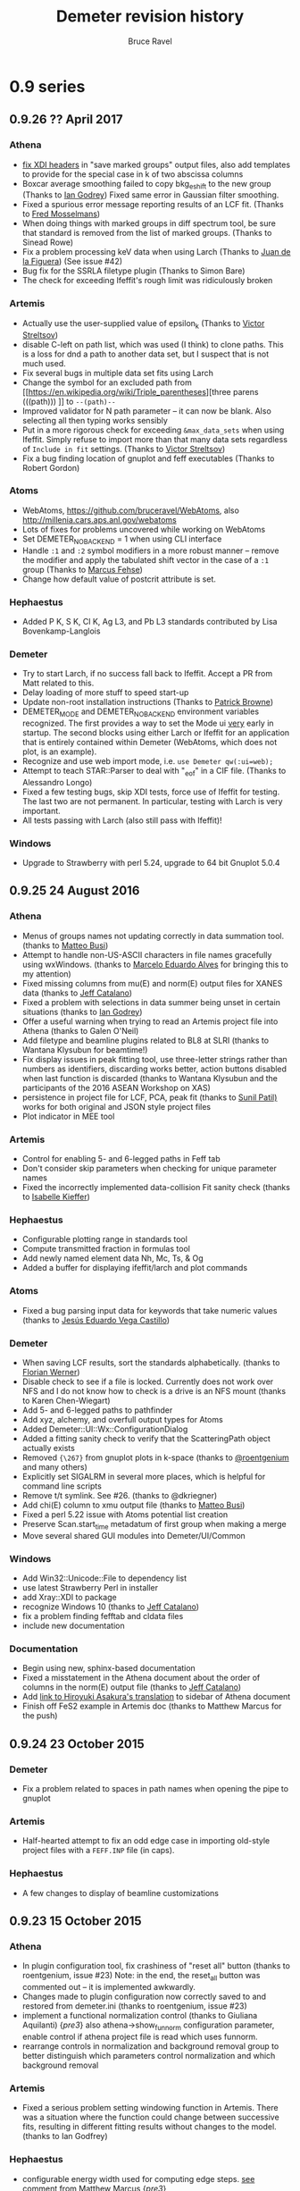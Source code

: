 #+TITLE: Demeter revision history
#+AUTHOR: Bruce Ravel
#+HTML_HEAD: <link rel="stylesheet" type="text/css" href="stylesheets/orgstyle.css" />
#+HTML_HEAD: <link rel="stylesheet" type="text/css" href="stylesheets/orgtocstyle.css" />
#+OPTIONS: toc:2

* 0.9 series
** 0.9.26   ?? April     2017
*** Athena
    + [[http://millenia.cars.aps.anl.gov/pipermail/ifeffit/2016-September/008818.html][fix XDI headers]] in "save marked groups" output files, also add
      templates to provide for the special case in k of two abscissa
      columns
    + Boxcar average smoothing failed to copy bkg_eshift to the new
      group (Thanks to [[http://millenia.cars.aps.anl.gov/pipermail/ifeffit/2016-September/008827.html][Ian Godrey]]) Fixed same error in Gaussian filter
      smoothing.
    + Fixed a spurious error message reporting results of an LCF
      fit. (Thanks to [[http://millenia.cars.aps.anl.gov/pipermail/ifeffit/2016-October/008853.html][Fred Mosselmans]])
    + When doing things with marked groups in diff spectrum tool, be
      sure that standard is removed from the list of marked groups.
      (Thanks to Sinead Rowe)
    + Fix a problem processing keV data when using Larch (Thanks to
      [[http://millenia.cars.aps.anl.gov/pipermail/ifeffit/2016-November/008880.html][Juan de la Figuera]]) (See issue #42)
    + Bug fix for the SSRLA filetype plugin (Thanks to Simon Bare)
    + The check for exceeding Ifeffit's rough limit was ridiculously
      broken

*** Artemis
    + Actually use the user-supplied value of epsilon_k (Thanks to
      [[http://millenia.cars.aps.anl.gov/pipermail/ifeffit/2016-August/008793.html][Victor Streltsov]])
    + disable C-left on path list, which was used (I think) to clone
      paths.  This is a loss for dnd a path to another data set, but I
      suspect that is not much used.
    + Fix several bugs in multiple data set fits using Larch
    + Change the symbol for an excluded path from [[https://en.wikipedia.org/wiki/Triple_parentheses][three parens (((path)))
     ]] to ~--(path)--~
    + Improved validator for N path parameter -- it can now be blank.
      Also selecting all then typing works sensibly
    + Put in a more rigorous check for exceeding ~&max_data_sets~ when
      using Ifeffit.  Simply refuse to import more than that many data
      sets regardless of ~Include in fit~ settings.  (Thanks to [[http://millenia.cars.aps.anl.gov/pipermail/ifeffit/2017-March/009062.html][Victor
      Streltsov]])
    + Fix a bug finding location of gnuplot and feff executables
      (Thanks to Robert Gordon)

*** Atoms
    + WebAtoms, https://github.com/bruceravel/WebAtoms, also
      http://millenia.cars.aps.anl.gov/webatoms
    + Lots of fixes for problems uncovered while working on WebAtoms
    + Set DEMETER_NO_BACKEND = 1 when using CLI interface
    + Handle =:1= and =:2= symbol modifiers in a more robust manner --
      remove the modifier and apply the tabulated shift vector in the
      case of a =:1= group (Thanks to [[http://millenia.cars.aps.anl.gov/pipermail/ifeffit/2016-December/008914.html][Marcus Fehse]])
    + Change how default value of postcrit attribute is set.

*** Hephaestus
    + Added P K, S K, Cl K, Ag L3, and Pb L3 standards contributed by
      Lisa Bovenkamp-Langlois

*** Demeter
    + Try to start Larch, if no success fall back to Ifeffit.  Accept
      a PR from Matt related to this.
    + Delay loading of more stuff to speed start-up
    + Update non-root installation instructions (Thanks to [[https://github.com/bruceravel/demeter/issues/36][Patrick Browne]])
    + DEMETER_MODE and DEMETER_NO_BACKEND environment variables
      recognized.  The first provides a way to set the Mode ui _very_
      early in startup.  The second blocks using either Larch or
      Ifeffit for an application that is entirely contained within
      Demeter (WebAtoms, which does not plot, is an example).
    + Recognize and use web import mode, i.e. ~use Demeter qw(:ui=web);~
    + Attempt to teach STAR::Parser to deal with "_eof" in a CIF
      file. (Thanks to Alessandro Longo)
    + Fixed a few testing bugs, skip XDI tests, force use of Ifeffit
      for testing.  The last two are not permanent.  In particular,
      testing with Larch is very important.
    + All tests passing with Larch (also still pass with Ifeffit)!

*** Windows
    + Upgrade to Strawberry with perl 5.24, upgrade to 64 bit Gnuplot
      5.0.4

** 0.9.25   24 August    2016
*** Athena
   - Menus of groups names not updating correctly in data summation
     tool. (thanks to [[http://millenia.cars.aps.anl.gov/pipermail/ifeffit/2015-November/012833.html][Matteo Busi]])
   - Attempt to handle non-US-ASCII characters in file names
     gracefully using wxWindows.  (thanks to [[http://millenia.cars.aps.anl.gov/pipermail/ifeffit/2015-November/012845.html][Marcelo Eduardo Alves]] for
     bringing this to my attention)
   - Fixed missing columns from mu(E) and norm(E) output files for
     XANES data (thanks to [[http://millenia.cars.aps.anl.gov/pipermail/ifeffit/2015-December/012912.html][Jeff Catalano]])
   - Fixed a problem with selections in data summer being unset in
     certain situations (thanks to [[http://millenia.cars.aps.anl.gov/pipermail/ifeffit/2016-January/008429.html][Ian Godrey]])
   - Offer a useful warning when trying to read an Artemis project
     file into Athena (thanks to Galen O'Neil)
   - Add filetype and beamline plugins related to BL8 at SLRI (thanks
     to Wantana Klysubun for beamtime!)
   - Fix display issues in peak fitting tool, use three-letter strings
     rather than numbers as identifiers, discarding works better,
     action buttons disabled when last function is discarded (thanks
     to Wantana Klysubun and the participants of the 2016 ASEAN
     Workshop on XAS)
   - persistence in project file for LCF, PCA, peak fit (thanks to
     [[http://millenia.cars.aps.anl.gov/pipermail/ifeffit/2016-May/008551.html][Sunil Patil)]] works for both original and JSON style project files
   - Plot indicator in MEE tool

*** Artemis
   - Control for enabling 5- and 6-legged paths in Feff tab
   - Don't consider skip parameters when checking for unique parameter
     names
   - Fixed the incorrectly implemented data-collision Fit sanity check
     (thanks to [[http://millenia.cars.aps.anl.gov/pipermail/ifeffit/2016-July/008639.html][Isabelle Kieffer]])

*** Hephaestus
   - Configurable plotting range in standards tool
   - Compute transmitted fraction in formulas tool
   - Add newly named element data Nh, Mc, Ts, & Og
   - Added a buffer for displaying ifeffit/larch and plot commands

*** Atoms
   - Fixed a bug parsing input data for keywords that take numeric
     values (thanks to [[http://millenia.cars.aps.anl.gov/pipermail/ifeffit/2016-June/008598.html][Jesús Eduardo Vega Castillo]])

*** Demeter
   - When saving LCF results, sort the standards alphabetically.
     (thanks to [[http://millenia.cars.aps.anl.gov/pipermail/ifeffit/2015-November/012859.html][Florian Werner]])
   - Disable check to see if a file is locked.  Currently does not
     work over NFS and I do not know how to check is a drive is an NFS
     mount (thanks to Karen Chen-Wiegart)
   - Add 5- and 6-legged paths to pathfinder
   - Add xyz, alchemy, and overfull output types for Atoms
   - Added Demeter::UI::Wx::ConfigurationDialog
   - Added a fitting sanity check to verify that the ScatteringPath
     object actually exists
   - Removed ={\267}= from gnuplot plots in k-space (thanks to
     [[https://github.com/bruceravel/demeter/issues/25][@roentgenium]] and many others)
   - Explicitly set SIGALRM in several more places, which is helpful
     for command line scripts
   - Remove t/t symlink.  See #26. (thanks to @dkriegner)
   - Add chi(E) column to xmu output file (thanks to [[http://millenia.cars.aps.anl.gov/pipermail/ifeffit/2016-March/008467.html][Matteo Busi]])
   - Fixed a perl 5.22 issue with Atoms potential list creation
   - Preserve Scan.start_time metadatum of first group when making a
     merge
   - Move several shared GUI modules into Demeter/UI/Common

*** Windows
   - Add Win32::Unicode::File to dependency list
   - use latest Strawberry Perl in installer
   - add Xray::XDI to package
   - recognize Windows 10 (thanks to [[http://millenia.cars.aps.anl.gov/pipermail/ifeffit/2016-June/008605.html][Jeff Catalano]])
   - fix a problem finding fefftab and cldata files
   - include new documentation

*** Documentation
   - Begin using new, sphinx-based documentation
   - Fixed a misstatement in the Athena document about the order of
     columns in the norm(E) output file  (thanks to [[http://millenia.cars.aps.anl.gov/pipermail/ifeffit/2015-December/012908.html][Jeff Catalano]])
   - Add [[http://www.moleng.kyoto-u.ac.jp/~moleng_04/asakura/ja/others/aug/index.html][link to Hiroyuki Asakura's translation]] to sidebar of Athena
     document
   - Finish off FeS2 example in Artemis doc (thanks to Matthew Marcus
     for the push)

** 0.9.24   23 October   2015
*** Demeter
   - Fix a problem related to spaces in path names when opening the
     pipe to gnuplot

*** Artemis
   - Half-hearted attempt to fix an odd edge case in importing
     old-style project files with a =FEFF.INP= file (in caps).

*** Hephaestus
   - A few changes to display of beamline customizations

** 0.9.23   15 October   2015
*** Athena
   - In plugin configuration tool, fix crashiness of "reset all"
     button (thanks to roentgenium, issue #23) Note: in the end, the
     reset_all button was commented out -- it is implemented awkwardly.
   - Changes made to plugin configuration now correctly saved to and
     restored from demeter.ini (thanks to roentgenium, issue #23)
   - implement a functional normalization control (thanks to Giuliana
     Aquilanti) {/pre3/} also athena->show_funnorm configuration
     parameter, enable control if athena project file is read which
     uses funnorm.
   - rearrange controls in normalization and background removal group
     to better distinguish which parameters control normalization and
     which background removal

*** Artemis
   - Fixed a serious problem setting windowing function in Artemis.
     There was a situation where the function could change between
     successive fits, resulting in different fitting results without
     changes to the model.  (thanks to Ian Godfrey)

*** Hephaestus
   - configurable energy width used for computing edge steps.  [[http://millenia.cars.aps.anl.gov/pipermail/ifeffit/2015-September/012762.html][see
     comment from Matthew Marcus]] {/pre3/}
   - on Data tool, added Shannon atomic radii using json version of
     [[http://v.web.umkc.edu/vanhornj/Radii.txt][David van Horn's]] compilation of the [[https://doi.org/10.1107/S0567739476001551][Shannon data]] (thanks to Neil
     Hyatt)
   - On Data tool, added neutron scattering lengths and cross sections
     from [[https://doi.org/10.1080/10448639208218770][V.F. Sears, Neutron News, 3:3 (1992) pp. 26-37]] and [[https://www.ncnr.nist.gov/resources/n-lengths/list.html][NIST NCNR]].
   - Better handling of enabled element buttons
   - New colors for lanthanides, actinides, and unknowns
   - Added discovery date to elemental data display
   - Added elements 110 to 118
   - Added beamline customization to Absorption page
   - Abstract element enabler for use in several places in Hephaestus
   - On Data tool: buttons for showing Mossbauer-active elements and
     elements by decade of discovery

*** Demeter
   - Fixed a crashy bug in Demeter::Data::XDI
   - Removed a bit of code related to choice of plot terminal with
     Gnuplot 5 that was not respecting the configured terminal value
     (thanks to Ian Godfrey)
   - use [[https://metacpan.org/pod/File::Slurper]] instead of
     [[https://metacpan.org/pod/File::Slurp::Tiny]] in DemeterBuilder, see
     [[http://blogs.perl.org/users/leon_timmermans/2015/08/fileslurp-is-broken-and-wrong.html][this]]
   - implement a functional normalization for use in tender energy
     fluorescence EXAFS data where I0 changes a lot over the course of
     the scan.  this divides mu(E) by (post-pre) before removing
     background (thanks to Giuliana Aquilanti) {/pre3/}
   - Plucking now works with the qt terminal, although the first
     double click of the session will always fail to return something
     useful (simply do another double-click before the time out).

*** Windows
   - Handle path munging at the level of the .bat file header. take
     care with relocation (thanks to Matt)

** 0.9.22   29 July      2015

*** Athena
   - Fixed behavior of UI::Athena::Cursor when time-out happens by
     checking if a vary large negative number is returned (thanks to
     Ian Godfrey) /{pre1}/
   - Fixed import of pre-nomralized XANES data (thanks to Ken Latham)
     {/pre4/}
   - Deglitching now plots with points (thanks to Shoaib Muhammad)
     {/pre4/}
   - Deglitching now uses energy shift correctly (thanks to Shoaib
     Muhammad) {/pre4/}
   - Do not disable "Save fit sequence" button when selecting
     groups. (Thanks to a fellow named Muhammad at the 2015 ASEAN
     Workshop on X-ray Absorption Spectroscopy)
   - A change in 0.9.20 made it impossible to change the defaults for
     plotting ranges in the four spaces.  This has been fixed.  (thanks
     to Lisa Bovenkamp) 
   - Fix buglet with ln checkbutton in col. sel. dialog reported as
     issue #22 (thanks to roetgenium)
   - Better handle case of i0_string = 1, leading to an array of ones
     for the i0 array

*** Artemis
   - Care with path-like objects when Xray::XDI is not
     available. (thanks to Ian Godfrey) /{pre1}/
   - Issue with how log file is displayed in the history window.  Had
     been regenerated from Fit object, which could cause confusion
     related to current state of Data object(s).  Now simply using log
     file which is saved in the fit folder. (thanks to Ian Godfrey and
     Jason Gaudet) /{pre2}/
   - Fix display of path labels using pathfinder->name mini-templates
     (thanks to Anna Wolska) {/pre4/}
   - Accommodate linear polarization (but not ellipticity) in Artemis
     (thanks to Anna Wolska and Shoaib Muhammad) {/pre4/} + proper
     handling of persistance in Artemis
   - Making VPaths and transfering paths now also plots in R
     automatically.  Also, options for all/marked paths. (Thanks to
     Matt) {/pre4/}
   - plot after fit now certain to respect k-weight setting in Plot
     window 
   - data+fit save file in Artemis are now XDI files 
   - crude fix for an odd situation where the _fit group's k array
     gets reset to something different from the Data k grid.
     Interpolate back onto the expected k-grid.  (thanks to Rosalie
     Hocking) 
   - Remove spurious minus sign appended to results of GDS evaluate
     button 
   - remove wxSHAPED attribute from GDS window's toolbar 

*** Hephaestus
   - [[https://github.com/bruceravel/demeter/commit/0c90d3bf4950cac9422590b6f2cc05d6153ebfa3][Added annotations]] for many Ag standards. (thanks to Ian Godfrey)
     /{pre1}/
   - Fixed molarity calculation in formula tool and set
     density/molarity units correctly (thanks for Guanghui Zhang)
     

*** Demeter
   - Manage deprecation of Module::Build from perl core by placing
     Module::Build in `inc/`.  See [[https://metacpan.org/pod/Module::Build::Cookbook#Bundling-Module::Build][this]] and [[http://www.dagolden.com/index.php/2140/paying-respect-to-modulebuild/][this]].
   - Fix several minor gnuplot display problem
   - Attempt to sensibly default to wxt terminal with gnuplot 4.6 and
     qt with gnuplot 5.0
   - Adjust build script to try to set the terminal default sensibly
     at install time
   - Fix is_json file test for files with CR line termination (thanks
     to Anna Zimina) {/pre3/}
   - Add capacity to Atoms, Feff, ScatteringPath objects to
     accommodate polarization
   - In some cases, chi_noise called with 0 for kmax.  Use fft_kmax in
     that case. 
   - Change default for copyright statement in plot to false
   - Fixed a testing bug resulting from gnuplot not being found
     (thanks to Isabelle Kieffer, see mailing list for 15 July, 2015)
   - Kernel width for rebinning is now configurable (thanks to Joel
     Ullom)

*** Windows
   - Now using gnuplot 5.0.0 in the Windows installer

** 0.9.21   26 February  2015
Begin practice of using /{preN}/ tags to indicate exactly when a
feature was added.  Also begin practice of acknowledging the
(appropriate individual) directly with the change log entry.

*** Athena
   - XDI integration (available in Demeter, but Xray::XDI is not
     currently in the Windows distribution)
   - pluck button for MEE
   - fixed a bug related to the inv button in Col Sel dialog (thanks
     to Ian Rosbottom)
   - Fixed the appearence of the Busy cursor in column & project
     selection dialogs on Windows (thanks to Ian Godrey)
   - Improvements to import of chi(k) data + LCF using chi(k) imported
     data (thanks to Andrea Foster)
   - Menu items for reporting a bug and asking a question
   - Add energy columns to chi(k) output files.  (thanks to Karina
     Mathisen) /{pre3}/
   - Take care to handle xdifile Data attribute when Xray::XDI is not
     available  (thanks to Ian Godfrey) /{pre3}/
   - Fixed faulty output file from log-ratio analysis /{pre5}/
   - Fixed a problem whereby a group using a bkg removal standard not
     present in the project would cause a crash (thanks to Allen
     Robert Morris)
   - Option for writing and reading Athena project files in a JSON
     format. (thanks to Matt for the prompt)

*** Artemis
   - Disable run atoms and run feff buttons after first DnD of a path
     (thanks to Yanyun Hu)
   - XDI related bug in Demeter::Fit (thanks to Allen Robert Morris)
   - Add a line about background removal parameters to Artemis log
     (thanks to Sebastiano Cammelli)
   - Menu items for reporting a bug and asking a question
   - Fix problems importing a project file containing FSPaths -- need
     to recompute Feff at the correct time.  (thanks to Ian Godfrey) /{pre2}/
   - Correctly display initial guesses of 0 when reading GDS values
     from a project file.  (thanks to Ian Godfrey) /{pre3}/

*** Atoms
   - Menu items for reporting a bug and asking a question
   - slapped an eval around the feff run.  this allows feff to fail a
     bit more gracefully.  feff's error message gets sent to STDERR
     (i.e. the screen or the log file on Windows) and an inscrutible
     message gets posted via carp, but Artemis/Atoms does not crash.
     (thanks to Stephen Parry) /{pre4}/

*** Hephaestus
   - Menu items for reporting a bug and asking a question

*** Demeter
   - Sensible message and die when encountering a problem loading
     Ifeffit.pm or Larch.pm (thanks to Eric Breynaert)
   - Expunge all reference to my email address, replacing it with a
     link to my homepage
   - Work around the mysterious situation on Windows wherein the MRU
     file gets overwritten with a few hundred NUL characters, causing
     a crash in Config::INI::Reader.  I have no idea what causes this,
     but changing from croak to carp when handling an unparsed line
     avoids it and issues a useful error message.  (thanks to Kurinji
     Krishnamoorthy)
   - XKCD-ish plots in A&A
   - font picker control now available in Demeter::Wx::Config
   - Update tests to reflect recent larch-related changes (thanks to
     Stevan Ognjanovic)
   - Fix a silly mistake introduced to one of the Chantler data files
     when I did s{2014}{2015}g in January (thanks to Stevan
     Ognjanovic)

*** Larch
   - Much work on both Athena and Artemis to work properly with Larch,
     particularly in light of recent changes to larch server
   - Made "l" versions of A, A, and H.  These set DEMETER_BACKEND to
     "larch" in the BEGIN block
   - Made ~larch_server.ini~ file, specify windows path for
     larch_server

*** Windows
   - Add Demeter version number to screen/log file messages /{pre3}/

** 0.9.20   12 May       2014

*** Athena
   - File drag-n-drop onto the group list from the system file manager
   - Control-left-click for reorganzing group list items disabled in
     favor of file drag-n-drop
   - Booth self-absorption algorithm now implemented correctly
   - Added Hephaestus doc to the Athena Users' Guide
   - remove coloration characters when saving the contents of the
     status bar buffer so as not to trigger perl's wide character
     warning
   - error messages for zero plotting range, excessive columns in save
     marked groups with Ifeffit, and lots of groups with Ifeffit
   - added refresh project menu option as a fallback for occassional
     problem of data not updating
   - fixed a bug processing normalized groups
   - added biquad plot, in Plot menu + right click on purple q button
   - wxWidgets 3.0 changes the semantics for the GetSelection method
     for controls that can possibly have multiple selection, including
     the widget used to select a processing standard.  In those cases
     GetSelection is now explicitly called with scalar so that single
     selection is processed correctly
   - deglitch and truncate parameters are now persistent within an
     instance -- this facilitates efficient processing of many data
     sets with a similar problem, such a diffraction peak

*** Artemis
   - Drag and drop Athena or Artemis project files onto the Data list
   - Drag and drop CIF, Atoms, Feff input files onto the Feff list
   - Removed dependence on Wx::Html (causes seg fault on Mac, not
     really very important) and removed print and print preview
     buttons from History, Log, and Journal
   - fixed problems handling import of chi(k) data into Artemis
     + fixed a problem serializing data that had been imported as chi(k)
     + take care to toggle the from_yaml attribute to true when
       importing data from a project file.  this was needed to pass
       the "data exists" fit sanity check
   - corrected an odd bug whereby relation between a FSPath and it's
     Feff calculation could be lost in a project file (see thread
     starting at
     http://www.mail-archive.com/ifeffit@millenia.cars.aps.anl.gov/msg04288.html)
   - save path interpretation from Path page in Atoms window
   - reorganized some buttons in the Atoms window
   - attempted to fix a bug wherein an incorrect argument could be
     sent to Wx::ComboBox's SetStringSelection method in Align, LCF,
     and a few other places
   - parse a feff.inp file for feff8/9 correctly for use with feff6
   - I think I've fixed the problem of the data set being lost if a
     project is saved before a fit is made
   - fixed a display problem with radio button label widths on SS tab
     in Atoms

*** Hephaestus
   - Document now displayed in the system web browser (Wx::Html was
     not working on the Mac)
   - Removed dependence on Wx::Html by not loading
     Demeter::UI::Hephaestus::Help
   - added some more standards and using new standards subsystem
     enhancements
   - fixed a bug computing unit edge steps in materials with close
     edges
   - made the main window a bit bigger so that all controls are
     properly displayed

*** Atoms
   - sensible error messages from CLI version when no input file
     specified or when file does not exist
   - added atoms-gui script to bin folder
   - fixed a bug related to importing a feff.inp file directly onto
     the feff page in the Atoms GUI
   - import buttons on Atoms and Feff pages respond sensibly to files
     that are not CIF/atoms or feff files
   - enable aggregate calculation (given that paper will be accepted
     for publication by the time this is released), but only for Atoms
     in Artemis, not for stand-alone.  Wrote documentation page for
     aggregate calculation
   - put controls for degeneracy margins front and center
   - deal sensibly with Feff's hard-wired maximum cluster size of 500
     atoms by writing only the first 499 sites, regardless of how many
     atoms are within Rmax
   - somehow, the shift vector never got implemented in Demeter (even
     though there are controls for it in the Atoms GUI).  Wow!  That
     is now fixed.
   - fixed a mistake reading space group symbols from CIF files when
     an alternate orthorhombic setting was used in the CIF file
   - progress on getting Atoms and the GUI to work correctly with
     rhombohedral groups
   - new button in GUI for inserting shift vector from Int'l tables
   - launching GUI from command line now respects input file argument
   - handle =:R=, =:H=, =:1=, and =:2= symbol modifiers

*** Larch
   - Athena w/Larch now mostly works on Windows
   - use fill_value=0.0 with interp() to avoid issues with NaN values
     in arrays (no longer necessary, see https://github.com/xraypy/xraylarch/issues/63)
   - escape backslashes in filenames before sending them to Larch

*** Demeter
   - lots of code clean-up
   - improved methodology for populating Config pages in the GUIs
   - improvements to the PDF versions of the users' guides
   - return to using wxFD_OVERWRITE_PROMPT with Wx::FileDialog rather
     than Demeter::UI::Wx::OverwritePrompt, which was fixing a problem
     in GTK 2.20
   - several enhancements to standards subsystem

*** Windows / Mac
   - This is the drop-the-D edition for Windows.  The desktop icons
     no longer have "(D)" in their names.
   - Athena w/Larch now mostly works on Windows
   - Fixed a problem with real and integer configuration parameters
     being unset upon first time running Demeter. *This was the
     problem requiring the withdrawal of 0.9.19*
   - Attempt to deal with background color problem on Mac with
     Demeter::UI::Wx:Colours
   - Added Encoding::FixLatin::XS to the package to suppress a
     spurious message triggered when drag-n-dropping files in Athena
     and made it recommended in Build.PL
   - now building 32 and 64 bit packages for Windows
   - using head of ifeffit repo at github

*** Acknowledgements
   - Georges Siddiqi, Kevin Jorissen, Robert Gordon, Shoaib Muhammad
     all helped me address the problems with the 0.9.19 release on
     Windows
   - Frank Schima made yeoman's progress on a MacPorts version of
     Demeter.  He also suggested file drag-n-drop.
   - George Strbinsky helped me track down some issues in the
     Macports version
   - Ian Godfrey filed a bug report that uncovered two problems with
     importing chi(k) data directly into Artemis
   - Zack Gainsforth for additions/enhancements to standards system
   - Mengling Stuckman for reporting on an odd FSPath bug
   - Matt Frith for reporting a bug importing a feff.inp directly into
     the Feff page of the Atoms GUI
   - Dean Hesterburg pointed out a bug processing normalized groups.
   - Daniel Haskel noticed the Hephaestus bug for unit edges steps in
     materials with close-by edges
   - Madhusmita Sahoo noticed that the shift vector was unimplemented
   - Badari Rao reported the problem with data being lost when saving
     an Artemis project before doing a fit

** 0.9.19    8 January   2014 (withdrawn)

The windows installer for this release had too many problems and was
withdrawn a couple of days after its release.  One of the goals of
0.9.20 is to correct those problems.

*** Athena
   - escape group names when renaming, i.e. treat metacharacters in
     group names as normal characters
   - fixed a bug which disabled the Plot->Merge groups menu
   - Added datatype display on main window, Ctrl-Alt-Left click to
     toggle between xmu and xanes, abuse a HyperlinkCtrl to get a
     mouseover hint
   - improved X23A2MED plugin to deal with situation where tranmission
     is measured with the cap on the detector, resulting in some 0s in
     the slow column
   - choice of X-ray absorption tables now easily configurable in
     "absorption" group
   - fixed a bunch of problems with the Booth self-absorption
     algorithm
   - keyboard shortcuts for merging (C-S-m, C-S-n, C-S-c for merging
     in mu, norm, chi)
   - right click on several plot buttons makes a special plot from the
     Plot menu + status bar hints
   - added "Shrink" to plot options.  this hides the k-weight and plot
     options controls, allowing more room for the group list.  also
     shows a button for restoring the k-weight and plot options
     controls
   - added "Show measurement uncertainties" submenu to Group menu with
     options for this, marked, and all

*** Artemis
   - Fixed a bug in SSPath creation by drag-n-drop from pathlike tab
   - Add a site button now working on Atoms page
   - Graceful failure and useful warning message if crystal data
     results in 0 scatterers
   - Fixed a crashy bug running feff resulting a missed step after
     discarding a Feff calculation
   - Merged fix for unicode filenames in Artemis project file (see
     https://github.com/bruceravel/demeter/pull/13)
   - Deal better with a project file saved before performing a fit
   - A bit more control over labels in path list with
     artemis->feffpathlist config parameter
   - Athena file MRU list now remembers record number and defaults to
     that record when selected
   - fixed a bug resulting in repetitious display of parameter values
     in log file
   - save VPaths to and restore from Artemis project files
   - added "transfer all" button to VPaths tab in Plot window

*** Atoms
   - fixed a bug processing hexagonal and trigonal groups with the
     command line atoms.  oddly, these were handled correctly by the
     Wx version
   - Implemented Aggregate Feff calculation on Atoms Xtal tab
   - use path ranking choice to make intrp and display all rankings
     from button on intrp page

*** Demeter
   - Made the Demeter::Feff::Aggregate object for performing the
     pathfinder fuzzily over multiple crystallographic sites.
   - Addressed some failed tests in 012_atoms
   - Fixed a problem with fixed edge step value and XANES data
   - Added plus/minus sign to Demeter::UI::Wx::SpecialCharacters
   - Require MooseX::Types::LaxNum since Moose now has a much more
     strict definition of Num in a type constraint.
   - Fixed an issue surrounding Plot object's terminal_number
     parameter and pgplot
   - Fixed a bug in the filetype plugin for the Lytle database
   - Require Archive::Zip >= 1.31 to get the option of
     Archive::Zip::UNICODE=1 which should help computers with unicode
     language settings
   - Implement Karine Provost's path ranking criteria

*** Windows
   - New installer package with perl 5.18.1 and most recent versions
     of all dependencies
   - New installer removes old installation before installing

*** Acknowledgments
   - _Fred Mosselmans_ noticed that the add a site button didn't work
     in Atoms and that a project file saved before a fit is performed
     will crash Artemis
   - _Andrei Shiryaev_ and _Fen Fen Zhu_ noticed that unicode in
     Artemis project files was problematic and _Matt Newville_
     suggested a solution
   - _Denis Testamale_ noticed that test 012_atoms was failing
   - _George Sterbinsky_ for noting that a fixed edge step value was
     not respected for XANES data, for noticing the problem renaming
     Athena group names, and for noticing numeric type constraint
     issue with Moose>=2.0900.
   - _Eric Breynaert_ for noticing a crash after discarding a Feff
     calculation
   - _Julius Campecino_ for noticing an inelegant handling of a
     situation where running atoms results in 0 scatterers
   - _Karin Provost_ for the idea of path ranking
   - _Daniel Olive_ and _Corwin Booth_ for pointing out that the Booth
     self-absorption implementation was horribly flawed

** 0.9.18.3 28 January   2014

This is a branch created to facilitate development of the Macports
package.  It has the following changes:

  1. Remove the dependence on Wx::Html and Wx::HtmlEasyPrinting, which
     is my suspect for the source of the seg fault

  2. Backport a requirement of MooseX::Types::LaxNum from 0.9.19.
     This solves a problem resulting from a recent change to the Moose
     object system, which Demeter relies upon.

  3. Backport from HEAD the use of Wx::LaunchDefaultBrowser in
     Hephaestus.  This removes the need for Wx::Html and uses the
     system browser to display the documentation, which works in
     Athena.

  4. Adds the CPAN modules MooseX::Types::LaxNum to the requirements
     in Build.PL

  5. Backports from HEAD a page in the Athena Users' Guide and
     several image file so that Hephaestus has something to show in the
     browser

  6. Backport from HEAD the changes to the datoms script

** 0.9.18.2 29 August    2013

*** Artemis
   + Fixed several bugs importing old-style artemis projects

*** Acknowledgments
   + _Mattie Peck_ for reporting these problems importing old-style Artemis projects

** 0.9.18.1 28 August    2013
*** Athena
   + Fixed a bug involving the order of items in Athena's main menu

** 0.9.18   27 August    2013
*** Athena
   + Display uncertainties in fitted E0 shifts
   + fixed an issue making plots via orange and purple buttons with certain tools displayed
   + Improvements to LCF tool
     - LCF tool: the interaction of individual and over-all e0 shifts now makes sense
     - linear term in LCF fit disabled when using ifeffit
     - reorganized widgets on LCF tool, added mouseover hints
   + improvements to the peak fitting tool
     - scrolled area now working correctly
     - now capable of 4-parameter lineshapes
     - initial guess for step width is core hole lifetime
     - fit sequence on marked groups
     - plot of individual parameter values over a sequence
     - pseudo-Voigt now available from Ifeffit
     - sanity check of parameter values before fitting
     - pluck buttons for fit range work
   + Applications of white line position finder
     - set e0 to white line top
     - find + plot (this group) or tabulate (all and marked) white line positions
     - configuration parameter group for controlling algorithm
   + Multi-electron excitation removal tool
   + Move several items from Group menu to a new Energy menu
   + fixed a bug that had the red save indicator changing color too quickly
   + use new list-returning filetype plugin by calling Import recursively after generating the list
   + up and down, (alt/ctrl)-(j/k) now mapped correctly (j=down, k=up)
   + fixed a problem importing chi(k) data from an ascii file
   + in column selection dialog when selecting energy column, Athena rechecks energy units of new selection
   + plot norm(E) scaled by size of edge step (from Plot menu)
   + Fixed a PCA bug involving mistakes keeping track of which groups are included in the PCA stack

*** Artemis
   + Benefit by improved pathfinder performance
   + Clear project name when closing a project
   + fixed a problem importing data via "Open project or data" in certain situations
   + temporarily disable any non-critical sanity check for a fit
   + button for not saving a fit to the history
   + recognize keep attribute of fit object for finer control over history creation
   + display contents of misc.dat in Path page header
   + pathinder->postcrit parameter to restrict pathlist on intrp page
   + use new path selection tool on Path page
   + remove autosave files if user chooses not to import them
   + data from Athena project file which uses a background removal
     standard is now imported correctly along with the data for the
     removal standard
   + add tool for computing bond valence sums from marked path(s)
   + new pre-fit sanity check to make sure that GDS parameter names only have allowed characters
   + right click on cards in feff.inp to go directly to the on-line Feff documentation
   + button to evaluate and display GDS parameter without fitting (i.e. "spell-check" your def parameters)
   + can now stretch the Data window and adjust the size of the path list

*** Demeter
   + switching between ifeffit and larch is more sensible with DEMETER_BACKEND and DEMETER_DEVFLAG environment variables
     - =export DEMETER_BACKEND = ifeffit|larch= to control which backend is used
     - =export DEMETER_DEVFLAG = 0|1= to control whether development screen messages are printed
   + Did some profiling on path finder, found a way to significantly improve performance
   + Added Eric Breynaert's SPEC file plugin for SNBL at ESRF
   + Deal more gracefully with a corrupted MRU file
   + Add interface to bond valence sum database
   + Record uncertainty in E0 shift when auto-aligning
   + Coerce values for weights, e0s, and their uncertainties to numbers in LCF object
   + LCF linear term now works, but only in Larch
   + changed =ifeffit= attribute in Mode object to =backend=
     - made "ifeffit" and "larch" as aliases for "backend"
     - replaced "ifeffit" with "backend" everywhere in the distribution
   + removed dependence on MooseX::StrictConstructor (this addresses a
     problem with backwards compatibility of project files which have
     newly implemented attributes of Demeter objects.  this is not
     actually solvable looking backwards, but should be forwards)
   + improved Dump method in Tools.pm to allow use of Data:Dump::Color or Data::Dump if available
   + Peak fitting improvements
     - collecting statistics in peak fit
     - method for fit sequence over a set of groups
     - deal sensibly with 4-parameter lineshapes
     - implemented pseudo-Voigt function with Ifeffit
     - fixed an ifeffit bug related to e0 shifts in peak fitting that has been plaguing Athena for a long time
     - updated Athena Users' Guide page to explain all the new features
   + deglitching no longer prohibited on datatype=xanes
   + respect the gnuplot->datastyle configuration parameter
   + method for finding peak position of white line, both ifeffit & larch
   + fixed a bug generating paths.dat for a fuzzily degenerate path from a feff.inp with the absorber not at (000)
   + allow file type plugins to return a list of processed files, made Zip.pm to demonstrate
   + keep attribute of Fit object for use in Artemis project creation
   + fixed a bug identifying absorber species in Feff object which manifested for some hand-made feff.inp files
   + multi-electron excitation removal in Demeter::Data::Process
   + =howlong= method in Demeter::Tools + refactored some code to use it
   + document temp and log file locations for A&A

*** Larch
   + Larch templates for LCF fitting
   + Reset symbol table after a call to minimize in Larch templates that do so
   + Larch templates for Peak fitting
   + wrote empirical standard template, but need analysis templates to
     make use of empirical standards, so disabled empirical standard
     export in Athena when larch is in use

*** Wx
   + Fixed a Wx bug involving misuse of the wxNullColour symbol
   + Fixed a trivial display issue when config panel is first opened from plugin registry
   + indicate parameter units in Demeter::UI::Wx::Config more concisely
   + identify backends at GUI startup


*** Top of the to do list 
**** certainly for 0.9.19:
   + Implement dispersive data tool (acknowledgment: Pinit Kidkhunthod)
   + Address several Atoms bugs (acknowledgment: Chanapa Kongmark)
   + Problem with display of $S02 character on some Windows platforms (several)
   + Move all paths between path lists in multile data set fit (acknowledgment: Shelly Kelly)
   + Verify proper performance of Ctrl-DND of paths, update? renamed name preserved?

**** hopefully for 0.9.19:
   + Fuzzy degeneracy over multiple sites (Shelly pushed for this)
   + feff8.5exafs integration (https://github.com/xraypy/feff85exafs)
   + PCA improvements (better TT, indicator functions, cluster analysis)


*** Acknowledgments

With so many new features and bug fixes, I owe a big "Thank You!" to lots of people:

   + _John Hayes_ (reported a PCA bug)
   + _Martin Stennet_ and _Neil Hyatt_ (for requesting the multi-electron excitation tool)
   + _Chachi Rojas_ and _Anthony Ardizzi_ (for bug reports and suggestions regarding to Artemis' fit history)
   + _Shelly Kelly_ (for pointing out bugs involving background removal standards and
     importing chi(k) data  and for suggesting improvements to the Path Interpretation page)
   + _Eric Breyneart_ (for contributing a SPEC file plugin and for reporting a bug in the use of fuzzy degeneracy) 
   + _Alessandra Leri_ (for suggesting the white line finder and its applications, the edge
     step uncertainty tool, and the plot of norm(E) scaled by edge step)
   + _Roberto Rodriguez_ (for reporting a bug involving a corrupted MRU file)
   + _George Strbinsky_ (for reporting bugs in the deglithing tool and in the gnuplot interface)
   + _Joe Woicik_ and others (for noticing several bugs in Artemis' File->Import data menu item)
   + _Shoaib Muhammad_ (for suggesting a change to Artemis' interaction with autosave files
     and for reporting a bug in clearing Feff calculcation when closing projects
   + _Simon Bare_ (for pointing out that (Ctrl/Alt)-(j/k) were implemented inconsistently
   + _Kevin Jorissen_ (for suggesting direct linking to the on-line Feff document)

I think that's everyone.  If I missed your name, it's just that I suck
at record-keeping, not that I don't value your input.

** 0.9.17   28 May       2013
*** Athena
   + Fixed a bug where a column label of "xmu" would cause a definition loop
   + Fixed an issue regarding selection of energy units in column selection dialog
   + Fixed a problem with rebinning parameters not being honored when
     making a rebinned group from the rebin tool or column selection dialog
   + Plotting with E0=0 now respects marked groups normalization button
   + Added a status bar warning when plotting marked groups of different elements

*** Artemis
   + Scrub characters from atom tags that will confuse Feff.  This was
     first seen with a tag with an apostrophe, which confused Feff
     when reading the paths.dat file
   + Fixed a bug whereby creating a VPath would erase the _fit and _res arrays
   + Fixed an error importing non-guess GDS parameters from a dpj (or apj) file
   + Message discouraging use of external feff import
   + Fixed a bug importing external feff calculations related to
     identifying which atoms contribute to the geometry listed in a
     feffNNNN.dat file
   + Attempt a fix to an as-yet unclear problem with a Fit object not
     yet being defined when a fit is run

*** Demeter
   + Lots more Larch templates
   + updater.iss now includes more things, including Ifefgfit.dll

** 0.9.16   28 March     2013
*** Athena
   + fixed a couple bugs in difference spectrum tool
   + fixed an error importing data+reference when the energy column is
     something other than column 1.
   + align using smoothed derivative is now the default for both
     preprocessing and for the alignment tool
   + fixed an issue involving import of chi(k) from column data file
   + improvements to difference spectrum tool

*** Artemis
   + phase corrected transforms implemented
   + turn off indicators for Rk plot
   + better documentation for PC plots

*** Hephaestus
   + fixed an error precluding the formulas tool from reporting the
     penetration depth for a unit edge step for a nearby edge

*** Demeter
   + rebinning was ridiculously broken
   + much progress on Larch templates
   + fixed an issue surrounding the conditional loading of either
     Ifeffit.pm or Larch.pm
   + added a new unit test file 023_miscellany
   + fixed a bug bringing data up to date before calling write_many

** 0.9.15   21 February  2013
*** Athena
   - manage update flags in a much better way, making Athena much
     snappier by reducing the number of calls to pre_edge() and
     autobk()
   - Interface to Athena Users' Guide from within Athena via browser
   - Improved plucking from gnuplot window, the interaction is much
     more natural -- no intermediate dialog window
   - Implemented Data Summation tool
   - menu items for sending last plot to png or pdf file
   - compute ave/stddev when presenting a parameter table
   - LCF sequence report button no longer mistakenly disabled after
     sequence
   - corrected a bug in which many Peak Fitting buttons could become
     irreparably disabled
   - editing journal sets save indicator on
   - fixed a bug related to importing reference channels for multiple
     files
   - command line switches to aid in larch integration

*** Artemis
   - Interface to Artemis Users' Guide from within Artemis via browser
   - menu items for sending last plot to png or pdf file
   - added right click context menu to the items in the Data and Feff
     lists
   - fixed the fit sanity checker to notice if a data set has been
     excluded from the fit and not run sanity checks on it or its
     paths.
   - improved identification of paths in fit sanity checking and in
     GDS find function
   - added menu item for saving current fit to a project (i.e. current
     fit without history)
   - added Plot menu items for turning on and off plot_after for all
     data sets
   - more sensible default for Data plot_after_fit parameter
   - unfreeze data as imported from an Athena project file
   - better error message for paths outside of fintting Rmax
   - can enlarge GDS window vertically
   - tab order set sensibly between path parameter text boxes on Path
     page
   - data plot_after flags managed more sensibly in a MDS fit
   - fit history enhancements
   - can save current fit to a project without history (good for bug
     reports!)

*** Demeter
   - Begin work on Larch integration, normally disabled
   - mirroring repository at Bitbucket
   - send gnuplot plot to file terminal type with special
     configuration for PDF terminal and no real support for many of
     the terminal types.  Gif and jpg, for instance, look like crap.
   - Install Artemis Users' Guide into Demeter/UI/Artemis/share
   - added code to DemeterBuilder.pm to build artug reliably even on
     Windows
   - added data summation recipe
   - correct legend keys for R123 plots
   - made Demeter::UI::Wx::VerbDialog -- a generic yes/no dialog using
     a specified verb on the yes button
   - configurable column numbers in X15B plugin

** 0.9.14    2 January   2013
*** Athena
   - Plot indicators when plotting from deglitch tool
   - Filename for combinatorial output spreadsheet uses group name
   - Fixed a bug causing a crash in LCF tool related to recent
     renaming of fit sequence report.
   - Fixed several problems interacting with the results of a fit
     sequence
   - Improvements to copy series tool: busy cursor, plot
     appropriately, compute avg and stddev of edge steps for norm
     parameters
   - Implemented deglitching by margins
   - Reset smoothing parameter after plot or fit in the align tool 
   - Constraining parameters no longer pushed value of bkg_eshift
   - Difference spectra:
      + can be made of mu, norm, deriv, second, norm/deriv, and
        norm/second.  norm is the default
      + marked groups functionality
      + made groups naming template
   - Implemented functionality for difference of marked groups
   - Calculation of approximate uncertainty in edge step
   - Set E0 of all/marked groups using an algorithm, see Group menu
   - Added a specified multiplicative constant in the column selection
     dialog and its persistence file
   - Fixed a column selection bug: when importing multi-column data
     with the each column button ticked on along with a reference
     spectrum, each group (one per column) will get a reference
     spectrum.  The reference is now cloned for each group.
     Previously, each reference group pointed at the same Ifeffit data
     group.  Removing one reference group from an Athena project
     would remove the Ifeffit group, leaving the remaining copies
     unplottable.  By cloning, the reference groups are now completely
     independent.
   - Fixed a problem in the column selection dialog when specifying no
     denominator for the reference channel
   - Added smoothing tool with various smoothing options

*** Artemis
   - LOTS of work on Users' Guide
   - fixed a problem where crystal data entered by hand got flagged as
     unused, resulting in crashy behavior when running Atoms
   - Fixed a bug causing a crash when restoring a fit from the fit
     history
   - Plot history tool now seems to be working
      + Notice if a historical item is already in the Plot list 
      + Import fit history from a project in a way that allows the
        plot tool to work *and* imports sufficiently quickly
   - Corrected a problem plotting immediately after importing a
     project with a fitting model but without a fit having been run
   - log file shows R-factor by k-weight for MDS fit
   - corrected a problem importing a project with a Feff calculation
     having a disabled Atoms tab (i.e. one which started from a
     feff.inp file)
   - Data toggle buttons now display Show/Hide correctly as
     data/project imported

*** Atoms
   - fixed a crashy problem in getting space group symbol from some
     CIF files
   - menu and keyboard controls for moving between tabs in stand-alone
   - improved CIF parsing by making the tags case insensitive.  this
     was done by redefining a STAR::DataBlock method in the
     Demeter::Atoms::CIF file
   - fixed a display issue with very recent Wx -- needed to
     SetSizerAndFit in make_feff_frame to fully size the Atoms page

*** Hephaestus
   - Display wavelengths in several places where energies are displayed
   - Rewrote document and reimplemented Document tool
   - Keyboard shortcuts for moving between tools

*** Demeter
   - Nicer looking plot indicators in gnuplot backend (now plot as
     full y-scale in graph)
   - Fixed a bug recording title lines from feff.inp files.  This was
     not causing a problem running or using feff, but it was causing
     two test failures
   - added the fit -> zeros template to correct a problem importing a
     project with a fitting model but no fit
   - Demeter::UI::Artemis::ShowText now has a save button
   - added EdgeStep recipe
   - plot margins
   - Diff object, flags for disabling integration + setting datatype,
     use indicators rather markers in plots
   - fixed an error recognizing a double click in the gnuplot cursor
     interface
   - fixed an erf/erfc typo resulting in problems doing peak fitting
     with error function
   - more robust Demeter::Diff object, dynamic naming of derived Data
     objects
   - added multiplier attribute to the Data object
   - At build, do a simple test to determine if gnuplot is present on
     the system and modify 'plot.demeter_conf' accordingly.  This
     works for new installations, it will not retrofit an existing
     installation.  In that case, user should modify "plot->plotwith".
   - Fixed an issue with Wx::FileDialog on Ubuntu 12.10 --
     GetDirectory returns the wrong thing, use GetPath instead
   - compute R-factor by k-weight per data set after an MDS fit
   - Added smoothing of data by boxcar average, Gaussian filter
   - Corrected spurious warnings in t/005_plot.t and t/016_fspath.t

*** Windows
   - downgraded to Ifeffit 1.2.11d to correct a problem in how Ifeffit
     got compiled.  I did, however, apply the patch to Feff6 allowing
     it to compute up to element 96.
   - added a work-around in the BEGIN block of each item in bin/
     folder to deal with the MinGW version skew problem on Windows
     caused by having some MinGW location in the PATH before the
     various strawberry entries.
   - added more information to the log files written by the GUI
     programs

** 0.9.13    2 October   2012
*** Athena
   - Updated the HXMA plugin
   - Attempt to deal better with unreadable data file by bailing out
     before the column selection dialog

*** Artemis
   - read files.dat from old-style fit serialization so that path
     ranking can be done
   - projects with quick first shell paths now imported properly
   - display warning about excessively long QFS distances in a better
     manner

*** Demeter
   - Coerce numbers 0-5 into sensible window functions in
     Demeter::StrTypes for Demeter::Data
   - save files.dat (if it exists) to the fit serialization
   - removed several images from repository
   - error attribute for FSPath object to facilitate warning reporting
     in Artemis
   - spiffier product page at github

*** Windows
   - Implemented updater packages using Inno and wrapping up the
     entire Demeter folder under {app}\perl\site\lib\.  Also added
     Inno script updater.iss to repo

** 0.9.12   26 September 2012
*** Athena
   - Fixed a crashy bug when changing normalization order
   - Flag for setting difference group as re-normalizable
   - Fix bugs in selecting XANES as datatype in column selection
     dialog

*** Artemis
   - P1 output from Atoms now correctly sets space group as "P 1"
   - Better (and less crashy) error message in case of multiple
     occupancy in crystal data
   - Fixed a problem importing a project file containing only a feff
     calclation and no data
   - Fits folder underneath project folder was not cleaned out when
     closing a project
   - Plot space is set correctly on intrp tab

*** Demeter
   - Added CONTRIBUTING file to distro for use at GitHub

** 0.9.11   18 September 2012
*** Athena
   - Self absorption: plot information depth in energy and check to be
     sure that absorber is in the formula
   - Fixed a bug reading data files with very line column label lines
   - Added a filetype plugin for LNLS data files
   - Fixed a bug where edge step value may not have been updated after
     a plot
   - Correctly import reference spectra of a different edge from the
     data

*** Artemis
   - fixed a bug in Artemis' quick first shell interface to allow Am
     through Cf as absorbers (although Feff only allows up to Cm)
   - fixed some problems related to importing old-style Artemis
     projects
   - Control-w now hides Data window
   - Implement use of path ranking

*** Demeter
   - dispense method at a wrapper around dispose and template
   - chart method at a wrapper around dispose and template for plotting
   - several new templates to abstract out direct calls to Ifeffit in
     preparation for Larch integration
   - fixed bugs in how rebinning parameters were determined and used
   - extensive preparation for Larch
   - added a test for clear_ifeffit_methods in 004_data.t
   - fixed several bugs in difference spectrum calculation
   - fixed various problems involving the use of rebin parameters
   - framework for path ranking
   - Better values of Type attribute for FPath and FSPath

*** Windows
   - updated to most recent Ifeffit from github + patched Feff6L to
     allow Am and Cm as absorbers
   - fixed a problem following shortcuts into folders in certain
     situations
   - explicitly call demeter's version of perl from BAT files, this
     invloved a post-installation script run by Inno

*** Acknowledgements for this release
   - Eric Breynaert
   - Shelly Kelly
   - Karine Provost
   - Andreas Voegelin
   - Amy Gandy
   - Bradley Miller
   - Jason Gaudet
   - Alfred Hummer
   - Daniel Whittaker
   - Matt Frith
   - The participants of the 2012 ASEAN Workshop on XAS

** 0.9.10   17 July      2012
*** Athena
   - Improved X23A2 and HXMA plugins
   - Add a select range button to column selection dialog to help
     process data with a large number of columns (e.g. NSLS X3b)
   - Fixed a bug involving the import plot for the first item in a prj
     file when that group uses a background removal standard
   - File selection dialog presents plotting options based on the
     datatype of the selection, also chooses sensible fallback
     plotting selection
   - Generic utility for presenting a table of a single parameter
     value.  Context menu entries for this under energy shift and edge
     step labels.
   - Recognize if data sets included in a merge are substantially
     shorter than the first set in the group.  If so, exclude them
     from the merge.  Made configuration parameters for defining how
     much shorter and whether to exclude.
   - Fixed behavior of up arrow for Athena's string entry dialogs that
     have buffers.  The first time pressing up arrow went to an
     unpredictable part of the buffer.  It now will go to the most
     recent entry.
   - Force dk and dr to 0 when making empirical standards.

*** Artemis
   - Display a useful error message when the phase.bin file is not
     computed correctly.  Also clear and do not display intrp tab.
   - Take care to update paths in Artemis before beginning fit so that
     everything (i.e. FPaths) passes sanity checks
   - Sentinals now work correctly in Artemis for all histogram
     functions so that useful updates get written to Data frame
     statusbar
   - Fixed several display issues
   - Correctly add a new row when using the restraint builder
   - Save initial guesses of GDS parameters to a project and restore
     them
   - Fit description updated (crudely) when data are replaced
   - Fixed a bug when discarding a Feff calculation before any paths
     have been assigned to a data set
   - Fixed (I think) a crashy bug when removing GDS parameters
   - Fixed a bug involving the import of data from a prj file when
     that group uses a background removal standard
   - Ignore data from an Athena project file that cannot be displayed
     as chi(k), e.g. XANES data.
   - Correctly initialize row on GDS page whenever a new parameter is
     created

*** Atoms
   - Disable path DnD for stand-alone Atoms
   - Added a right click action to the paths list to display details
     of scattering geometry

*** Hephaestus
   - Prevent notebook from capturing carriage return on Windows

*** Demeter
   - Convert histogram calculations to use PDL -- much faster!
     (backends: LAMMPS, )
   - Fixed a bug building the ifeffit wrapper
   - Improved installation.pod
   - Changed default gnuplot color #4 to yellow4 (#808000)
   - Added window functions to Rk plot
   - Made ed plot
   - Begin Artemis Users' Guide
   - Prefer the Co K edge to the Re L3 edge when finding the edge (is
     that the right choice?)

** 0.9.9    20 April     2012
*** Athena
   - Delay laying out most windows until needed for the first time.
     This speed up startup at the cost of a bit more time later on.
     Start-up went from about 6 1/2 sec to under 4 seconds on my work
     computer
   - Mostly functional file watcher + added functionality to IO methods
   - Importance was not being imported from a project file
   - Made the importance control normal width
   - Added athena->interactive_fixstep configuration parameter for
     disabling the interaction between pre-edge, normalization, and
     edge step controls and the fixstep button.
   - when importing a sequence of files and one cannot be imported
     (e.g. aborted scan) offer to continue or quit importing sequence
   - XDI as a known file extension when importing data
   - Importance and plot_multiplier functionality for bent Laue data
     from 10ID
   - Return to main button was being displayed incorrectly
   - Found a normalization bug in Ifeffit, norm_order not respected in
     call to spline().  Submitted patch to Matt.
   - Smooth works in Calibrate tool
   - Visual feedback when element < 5 or E0 < 150
   - Implemented a spin button for incrementing/deincrementing Rbkg
   - Attempt to recognize data with a zero value in the denominator
   - Implemented frozen groups + Freeze menu + Athena->frozen config
     parameter for color of frozen group display + button
   - Display of peak fitting page is functuional (but not quite right)
     even on Windows.
   - Fixed a column selection bug involving the "import each channel"
     button
   - Edge step was not reliably updated after a new plot

*** Artemis
   - Fixed (mostly) a bug laying out Atoms/Feff notebook tabs when
     importing a project file.
   - Fixed a sanity check that got incorrectly triggered when
     replacing data with the same data (for example, after going back
     to Athena to adjust E0)
   - Fixed a problem displaying the new name in the hide/show button
     when replacing a data group

*** Hephaestus
   - Delay laying out most windows until needed for the first time.
     This speed up startup (~6 1/2 seconds before, now just under 3
     second) at the cost of a bit more time later on.
   - Fixed a bug in furmulas tool where missing density caused a
     divide by zero crash

*** Atoms stand-alone
   - Used delayed layout and careful loading of Demeter modules to
     reduce start-up from over 5 sec to under 3 seconds.
   - Fixed a bug reading a CIF file that does not properly identify
     the material.  This resulted in the record selection dialog being
     posted without any content -- not so helpful.

*** Demeter
   - Begin using Perl::Version to manage version numbering of files
     and brought every file up to 0.9.9
   - Replaced Readonly with Const::Fast.  See [[http://neilb.org/reviews/constants.html]]
   - Abstracted many common constants to Demeter::Constants
   - Replaced Config::IniFiles with Config::INI for a small
     performance improvement
   - Made Demeter::IniReader, a subclass of Config::INI
   - Fully deprecate use of MooseX::AttributeHelpers and remove it as
     a dependency
   - Make [[https://metacpan.org/pod/File::Monitor::Lite]] a recommended module (for data watcher)
   - More care and more options for loading "pragmata" for improved
     startup times
   - Take better care when processing Data not to do normalization and
     spline more often than is necessary
   - Take care not to "use Demeter" unless absolutely necessary
     throughout code base
   - Deal with Unity's use of a global menu
   - Many improvements to histogram subsystem
   - Added a Build directive for forcing update to ifeffit wrapper
   - Cut >20 seconds off the running of the test suite by correctly
     using import "pragmata"
   - Implemented frozen groups as an attribute trait which silently
     disables setting an attribute -- see MooseX::Quenchable.
     Implementing it this deeply in the underlying object obviates the
     issue of disabling Athena's various "action at a distance"
     features, e.g. constaining parameters.
   - Fixed a bug whereby a group with datatype of xanes did not have
     its normalized derivative and second derivative spectra
     calculated.

** 0.9.8    30 January   2012
*** Athena
   - Only set project name if the project name is unset and an entire
     project file is imported
   - In LCF, make the maximum number of groups to use for
     combinatorial fitting practically unlimited
   - In combinatorial fits, sort everything according to position in
     group list
   - Fixed a potantial bug determining units in the CSD when selecting
     chi(k) as the data type

*** Artemis
   - Can now export a particular fit from the history to an fpj file
   - Fixed a bug repopulating the recent files menu
   - Fixed a bug in which the <data>.fit file was deleted as a project
     was imported.  This was the main reason the history plot tool was
     broken.

*** Demeter
   - Add file-chik_out parameter to control how writing a chi(K)
     output file work.  "all" means write a multicolumn file, 0, 1, 2,
     3, or kw mean to write a two-column file using that k-weight
   - Added a tool for efficiently merging a large number of data
     files, see Demeter::Data::BulkMerge
   - Added denergy script

*** Acknowledgements for this release
   - Eric Breynaert
   - Scott Calvin
   - Andreas Voegelin

** 0.9.7    12 January   2012
*** Athena
   - Fixed a problem in the X23A2MED plugin -- it was getting confused
     by an incomplete set of (roi, slow, fast) columns.
   - Fixed a bug resulting in bkg_fixstep sometimes getting unset when
     plotting multiple groups
   - Constraining "Current group" parameters via context menu now
     works correctly.  It had mistakenly changed group attribute, a
     very dangerous thing!
   - Extensive support for current XDI draft
   - In column selection dialog, change reference radio buttons to
     checkbuttons so that either numerator or denominator can be
     unselected.
   - In column selection dialog, unchecking reference ln button
     triggered a crash.
   - Fixed incorrect color sequence for marked group I0 plot.  This
     also made marked group I0 plot crash with >6 marked groups.
   - Post busy cursor when closing a project
   - Reorganized Monitor and debug menus

*** Artemis
   - New icons!
   - Added preview and print buttons to log, history log, history
     report, and journal
   - plot stacking parameters could evaluate to an empty string, so
     explicitly make the 0 in that case
   - can now discard and rename Feff calculations + simple "about
     Feff" dialog
   - fixed a bug causing a segfault when discarding data or feff
   - capture Atoms' statusbar messages in Artemis' status buffer
   - Faster project file import using partial deserialization of each
     item in the fit history.  However, history plot tool is not
     currently working.
   - Reduce R-factor penalty by factor of 10 when fitting in k-space
   - Can now restore a previous fit reliably.

*** Demeter
   - explicitly unset xrange at the start of every gnuplot plot.  this
     should fix any problem where zooming results in a backwards
     x-axis.
   - added clear_ifeffit_titles method to clear out $group_title_NN
     strings when no longer needed, use wrap to make this more efficient
   - bkg_eshift was not applied when saving a group as mu(E) or
     norm(E)
   - serializing Atoms object made safe for GUI display of object
     contents
   - Mechanism for associating metadata with files imported using a
     plugin

*** Acknowledgements for this release
   - Eric Breynaert
   - Scott Calvin
   - Jack Hitch
   - George Sterbinsky
   - Andreas Voegelin

** 0.9.6    12 December  2011
*** Athena
   - Fixed bug preventing import of multiple files with each channel
     as a separate group
   - Fixed a bug in which importing MED data as separate groups failed
     to initialize data processing parameters
   - Update column selection dialog when switching from eV to keV
     units
   - Handle keV units correctly for data and reference
   - Handle very noisy reference data by setting the default E0 to the
     tabulated value if the ifeffit-found value is far from the e0 of
     the associated data.  This is essential for data that needs
     rebinning.
   - Correctly handle the situation where a column data file has a
     column named "xmu".  Previously, that situation could lead to
     data being corrupted in an unrecoverable manner as the column
     selection dialog uses that same suffix to hold the mu(E) data.
     This is done by constantly rereading the data file -- something
     that will not happen (happily, since doing so is slow) for any
     file without that column label.
   - Added functionality to column selection dialog for bulk
     (de)selection of numerator checkboxes and for pausing the replot
     of the data while selecting columns (all of which may be useful
     for an MED file)
   - Do some sanity checking on Rebin values in column selection
     dialog before actually rebinning
   - Fixed a bug in both Plot->marked groups menu options

*** Artemis
   - Trim leading and trailing spaces from gds names.
   - Write parameter history reports correctly.
   - Improved window management.  Showing and hiding windows now works
     correctly in conjunction with the window manager's minimize
     (iconize) function.
   - When right clicking on a word in a path parameter math expression
     to define a parameter, the value is now sensitive to which path
     parameter the work comes from (s02 -> 1, sigma2 -> 0.003, else 0)
   - Fixed a windows only bug -- when a feff.inp file is imported, the
     Atoms tab is supposed to be disabled, but the mechanism I used to
     disable selection of that tab was guaranteed to fail on Windows
     (see [[http://docs.wxwidgets.org/2.8.4/wx_wxnotebookevent.html#wxnotebookeventgetselection]])

*** Hephaestus
   - Allow floats as values in the ion chamber tool

*** Demeter
   - Check that user value, then default value of executable
     path (i.e. gnuplot and feff) actually exists before attempting to run
     them.  Also properly quote executable name in system call or pipe so
     that things like spaces and parens are interpeted correctly.
     This guards against a number of issues.  If Demeter is installed on
     Windows in one location, then unistalled and reinstalled elsewhere,
     the ini file will retain the incorrect value.  This also guards
     against having an executable in a place with somethinng like 
     "system (x86)" or a unicode character in the path.
   - Begin playing around with using Demeter::Return as a function's
     return value (see rebin_is_sensible in Demeter::Data::Process
   - Explicitly reset xtics when starting a new plot with gnuplot.
     This is necessary because the components plot afetr a fit
     sequence specifies an array of xtic labels.
   - Prefer the Pd K edge to the Bk L2 edge when finding the edge
   - Set bkg_pre2 to a value which is sensitive to the edge energy.
     For higher energies (i.e. broader edges) move bkg_pre2 to a lower
     energy to improve the default pre-edge line
   - Do a better job of recognizing as data are imported whether an
     energy array is in keV units
   - Filetype plugin written for ESRF BM23, which uses a single scan
     SPEC file.
   - Added ~rebin->use_atomic~ configuration parameter
   - Added a filetype plugin for data from the old SRS.  This is
     intended to cover data from DUBBLE as well (thus deprecating the
     DUBBLE plugin).
   - Test to see whether local time can be used in Demeter's ~now~
     method.  Using local time will make a program die if the
     computer's time zone is not set.  The fallback is to use
     DateTime's floating time zone.
   - Fixed 2 tests in the test suite to respond to recent changes to
     the alignment algorithm and the Fit object's fetch_gds method
   - Correctly identify files as being not data in the case where it
     nominally looks like data (i.e. it has a header and column labels
     as Ifeffit expects), but which has 0, 1, or too few lines of data
   - Made file->minlength configuration parameter to define "too few"
     points in a data file.

*** Acknowledgements for this release
   - The participants of the Diamond 2011 XAFS course who unwittingly
     became beta testers for this software
   - Eric Breynaert
   - George Sterbinsky
   - Brian Mattern

** 0.9.5    11 November  2011
*** Athena
   - Fixed a crash caused by constraining all parameters

** 0.9.4    10 November  2011
*** Athena
   - Fixed a problem accessing the column selection persitance file
     for the first time
   - Fixed a possible crash when importing a damaged project file

*** Artemis
   - Don't list excluded paths in the log file

** 0.9.3     8 November  2011
*** Athena
   - Progress messages when autoaligning marked groups (also truncating)
   - Better first guess for autoalignment ($DS->bkg_e0 - $D->bkg_e0)

*** Artemis
   - Fix a problem importing a project file into which data and Feff
     have been imported, but no paths have yet been assigned to any
     data
   - Check parameter types when importing GDS parameters from a text file

*** Demeter
   - Added ~current~ attribute to Mode as a way of identifying data
     groups in asequence when making progress messages in a GUI

** 0.9.2     7 November  2011
*** Athena
   - Preserve source attribute when reading a project, display it as a
     mouseover for file TextCtrl
   - Plot after pluck
   - Bigger Rbkg control
   - Added some Athena config parameters
   - Fixed a problem with DUBBLE plugin

*** Artemis
   - Fixed spurious creation of feff workspaces when importoing
     FSPaths from a project
   - Begin work on making Artemis/Atoms fail gracefully with CIF file
     that trigger problems.  Here, it fails gracefully for CIF files
     with partial occupancy.
   - Store parameter and path evaluations in the Fit YAML so that fit
     history can be correctly reconstructed.  This has the drawback of
     breaking old fpj files, in that they will no longer display
     correctly in the history.  Oh well....

*** Thanks to
   - Jason Gaudet
   - Eric Breynaert

** 0.9.1     2 November  2011

*** Artemis
   - Take care with fit_include attribute of the Data in a Fit.  Need
     to set data_total correctly in Ifeffit
   - Fix lots of issues with importing FSPaths from a project file
   - Take care with path seperators when moving aproject between
     windows and unix
   - Take care to populate plot list only with data that was included
     in the fit
   - Added a Fit sanity check to see that each data set has at least
     one path associated with it

*** Thanks to
   - Jason Gaudet

** 0.9.0    31 October   2011

This is substantively identical to beta release 9.  This initial
release will be announced broadly on the mailing list and will be used
at the XAS course at Diamond, Nov. 14-16 2011.

Path to 1.0:
  1. A few successful months of use
  2. PCA, peak fitting, LCF fully implemented in Athena
  3. Histogram fully implemented in Artemis

*** Artemis
   - Verify that fit folder exists before trying to deserialize it
     
     
* Beta testing releases:
  
** Release 9: 30 October   2011

*** Athena
   - Display YAMLs for PCA and PeakFit objects
   - Fixed a bug using one of the self-absorption algorithms
   - YAML displays in Athena for PCA and PeakFit objects
   - changing edge or element now triggers modified indicator
   - rebinning parameters in column selection dialog were not being
     used properly, nor restored for the next data set
   - correctly tie reference channels from project files generated by
     old Athena
   - after a merge group list selection and marking of merged group
     now done correctly
   - Athena project file now records and recovers marked state
   - Record imported and exported athena project files for use in
     "recently used" menus in such a way that they show up in
     Artemis's MRU menu as well.
   - Refuse to plot xanes or chi data as a quadplot.
   - Added a user-specified pause between traces in a marked group
     plot -- this slows down the display of a sequence of traces

*** Artemis
   - Fixed a bug deleting items from plotting list
   - Fixed a bug computing happiness, excluded paths should not be
     evaluated for the pathparam penalty
   - commented out tic mark munging for history reports
   - suppress an extraneous warning box when a fit fails its sanity
     checks
   - Several improvements to behavior of GDS grid
   - Facelift on Atoms page
   - Check to see if temp and theta already exist as parameters when
     using Debye or Eins model from context menu
   - better display of numbers/mathexps in GDS grid with configurable
     precision
   - Atoms was setting angles incorrectly formonoclinic groups at the
     step of verifying angle values against space group and setting
   - it was possible to drag and drop non-numeric text onto the N
     TextCtrl
   - Prompted to save current project if importing a project while
     there appears to be a project started in Artemis.  The current is
     saved or not, then Artemis is cleared, then the new project is
     imported.

*** Demeter
   - Atoms cluster list now tags atoms by shell
   - Forcing display of debug menus in A&A until they become more
     stable
   - Added a recipe for using Empirical standards
   - override ~all~ method in Demeter::PeakFit
   - standards from column files did not have datatype attribute set
     correctly, so standards part of Hephaestus was broken
   - don't run find_edge method on data if the element is already set
     to something other than H
   - Made a ~marked~ attribute of Demeter::Data object for use with
     Athena
   - Corrected an error is sorting the display of the MRU files
   - added plot_pause attribute to the Plot object

*** Windows installer
   - have inno make an Atoms desktop icon

*** Acknowledgements for this release
   - Emmanuel Doelsch
   - Jason Gaudet
   - Shelly Kelly

** Release 8: 11 October   2011

*** Athena
   - use Demeter::FPath so that empirical standard can be written
   - fixstep button was being erroneously ticked due to a bug in
     pre/norm/step interaction
   - ignore project file records that are malformed due to missing
     data arrays
   - resort data if energy column other than 1 is selected in any way
     when using the column selection dialog
   - Now correctly importing MED columns as separate channels

*** Artemis
   - fixed a bug importing chi(k) column data file

*** Demeter
   - Datatype was not set correctly in Data::MultiChannel object

*** Acknowledgements for this release
   - Fred Mosslemans
   - George Sterbinsky

** Release 7: 10 October   2011

*** Athena
   - Handle changes to rmax_out correctly
   - Handle the absence of PDL more gracefully
   - Implemented peak fitting tool
   - Fixed a bug that was slowing down the response of the column
     selection dialog
   - Fixed a bug causing a crash when importing keV data
   - Fixed display of ISO-8859 encoded data files in the column
     selection dialog.
   - Attempt to deal more gracefully with unreadable files

*** Artemis
   - Fixed a formatting error reporting correlations in the log file
   - Changed the logic for how GDS params get updated before a plot
   - Issue Ifeffit's unguess command at the beginning of a fit to make
     sure that discarded or skipped (or def-ed or set) guess
     parameters do not remain as guesses in Ifeffit, which makes it
     impossible to evaluate uncertainties.
   - Fixed a bug in how the pathfinder->label configuration parameter
     was being interpreted.  Also changed the default absorber token
     to @
   - Handle changes to rmax_out correctly
   - Fixed a bug importing projects from earlier versions of Artemis
     (deprecated nindicators attribute of the Plot onject)
   - Quick first shell (FSPath) now properly respects a change in N
   - Fixed a bug wherein Artemis would crash reading a project file
     with a quick first shell (FSPath) object
   - Implemented drag-n-drop for cloning a path and copying a path to
     other data sets
   - Fixed a bug cloning quick first shell (FSPath) objects
   - Artemis now respects choice of fit space.
   - Right click on words in path parameter math expressions to post a
     context menu for creating/modifying GDS parameters
   - Fixed a bug precluding creating an atoms.inp by hand via the GUI

*** Demeter
   - Fixed a problem interpreting rhombohedral space groups in Atoms.
   - Implemented peak fitting using Ifeffit as the backend (other
     option is fityk)
   - Files with very wide column label lines can run into a length
     limit in Ifeffit, specifically in ishtxt iff_show.f.  Since
     Demeter relies on Ifeffit reporting $column_label correctly, this
     lead to truncation of columns available when importing such data.
   - Made the save_many and save("fit",...) methods understand either
     set of strings denoting the part to be saved.  (save_many took
     things like 'chik2' and 'chir_mag', which save("fit",...) took
     things like 'k2' and 'rmag').  Also added a useful error message
     to save_many warning against passing it ScatteringPath objects.
   - Improvements to the Dubble plugin
   - Fit sanity check: notice an obvious case of attempting to use the
     same data set more than once in a multiple data set fit.  This is
     presumed to be a naughty attempt to increase Nidp.
   - Inverted residual function in PCA plots
   - Fixed several bugs importing already-normalized data
   - Added Encoding::FixLatin as a dependence.  There is some chance
     of data corruption using this tool, but since it is only used for
     display of text in a GUI and not for passing data to Ifeffit,
     this is not a very serious problem.
   - Fixed a bug wherein a cloned Data group did not have its
     derivative computed
   - Fixed a bug in aligning data.  Also modified code to perform
     alignment exactly like the old version.  Made "interp" the
     default interpolation function (was qinterp).
   - Found a few places where files or directories were opened and not
     closed 
   - The element symbol type constraint was missing Am through Cf
   - New "trace" method for printing a colorized stack trace from any
     location to stdout
   - Fixed a bug in the automated alignment algorithm (now using
     data's current bkg_eshift as the initial guess)

*** Acknowledgements for this release
   - Eric Breynaert, superstar (literally dozens of bug reports from the last release!)
   - George Sterbinsky
   - Shelly Kelly
   - Erik Farquhar
   - Scott Calvin

** Release 6: 09 September 2011
*** Athena
   - Corrected the behavior of the LCF tool when plotting without
     fitting in several edge cases that involve either a single
     standard or weights set by hand
   - Added a fourth plotting terminal
   - Issue error to statusbar when kmax_suggest is oddly small
   - Implemented Scott's deriv(phase(chi(R))) idea with a
     configuration parameter for turning it on and off
   - Copying a group now copies its marked state
   - Added invert button to column selection dialog
   - Implemented PCA tool
   - Commented out Freeze menu since group freezing is currently
     unimplemented

*** Artemis
   - Added a fourth plotting terminal
   - Make the import file menu entry recognize all plausible file
     types and do the right thing.  This makes the Import submenu
     somewhat redundant.
   - Issue error to statusbar when kmax_suggest is oddly small
   - Add triangular paths to Histogram subsystem

*** Demeter
   - When reading epsilon from Ifeffit, recognize when it finds NaN
     and do something sensible
   - Implemented Scott's deriv(phase(chi(R))) idea in all plotting
     backends and in column output
   - Boolean flag for indicating a single data group fit and setting
     the Data plotkey attribute appropriately in R or q.
   - Fixed a configuration bug wherein the GUIs could clobber one
     another's configuration changes
   - Added inv attribute for negating column selection
   - Implemented PCA using PDL + specialty plots

*** Acknowledgements for this release
   - Fred Mosselmans
   - Scott Calvin
   - Eric Breynaert

** Release 5: 18 August    2011
*** Athena
   - Fixed a display problem in the column selection dialog
   - Fixed several problems with restoring LCF fits after performing a
     combinatorial sequence
   - Allow seeting window function for back transform independently
   - Fix default settings for LCF object in athena's LCF dialog
   - Tie together merge and reference for merge when the reference for
     the merge is also made
   - Added a "change all groups" option to the chnage type dialog
   - Made the LCF layout a bit prettier
   - Do not unlink autosave file at start-up -- it needs to stick
     around in case the problem that lead to the crash happens again
   - Improved behavior for Copy group feature

*** Artemis
   - Allow seeting window function for back transform independently
   - Fixed a bug involving non-zero values of arbitrary k-weighting
     when importing old-style project files

*** Demeter
   - Correctly restore restoring LCF fits after performing a
     combinatorial sequence

*** Acknowledgements for this release
   - Eric Breynaert
   - Emmanuel Doelsch
   - Scott Calvin
   - Van Vu
   - Chris Patridge

** Release 4: 12 August    2011
*** Athena
   - Inmplemented an autosave feature + recovery of autosave after a crash
   - Fixed several LCF bugs
   - Use arbitrary k-weights more sensibly
   - Fixed a bug plucking spline range in k
   - Better message in pluck dialog
   - Use demeter's configuration dialog to configure Plugins that have
     configuration parameters (currently, 10BMMultiChannel and X23A2MED)

*** Artemis
   - The path-like tab in the Atoms/Feff frame is now set correctly
     when importing a project file
   - Replacing chi(k) on a Data frame now works correctly
   - More descriptive update messages in statusbar during histogram
     processing
   - Histogram interface is more sensitive to whether time-consuming
     chores need to be redone
   - Grid in GDS frame now recognizes smart keys for changing
     parameter type.  Change all selected params:
       + Alt-g: guess
       + Alt-s: set
       + Alt-d: def
       + Alt-l: lguess
       + Alt-k: skip
       + Alt-a: after
       + Alt-r: restrain
       + Alt-p: penalty
   - New config parameter (artemis->plot_frame_x) for aligning the
     Plot window properly on a multiple monitor setup (something I am
     having trouble figuring out properly)
   - Follow Windows link files for various import types
   - Check file type on import for:
       + fitting projects
       + Athena projects
       + old-style fitting projects
       + demeter serializations
       + chi(k) data (this is imperfect -- mu(E) data, for instance,will pass the test)
   - Use arbitrary k-weights more sensibly
   - Fix a bug creating a blank Atoms frame wherein one could not
     return to the Atoms tab
   - Fixed a bug importing autosave file

*** Demeter
   - Integrate VASP MD output into histogram subsystem
   - Follow Windows link files now done for every object that has a
     file attribute
   - More sensible behavior using arbitrary k-weighting
   - Fixed a bug plotting indicators with phase part of chi(R)

*** Windows installer

*** Acknowledgements for this release
   1. Scott Calvin
   2. Emmanuel Dolsch
   3. Van Vu

** Release 3:  8 July      2011
*** Athena
   - Plugin registry: right click open a menu with for plugin
     documentation (POD converted to text, displayed in a
     Demeter::UI::Artemis::ShowText) and a configuration utility for
     those plugins with an ini file.
   - Fixed several problems with the automation of the column
     selection dialog
   - The X23A2MED plugin now configures itself on the first use and
     responds gracefully to misconfiguration.  It also handles data
     from the 1-element Vortex.
   - Pluck buttons implemented in more places
   - Merging groups with reference channels also merges reference
     channels into a reference group for the merge
   - Tools for monitoring Ifeffit's memory use
   - Modified SSRLA plugin to handle data from the ESRF ROBL beamline.
     ROBL writes some high-ASCII characters in a way that confuses the
     column selection dialog, so theplugin strips them from the file
   - Athena is now capable of following windows shortcut (.lnk) files

*** Artemis
    - Pluck buttons now work on the Data page and on the indicators tab

*** Demeter
   - Changed the default color of indicators to a dark brown, which
     stand out better against a red trace (i.e. line color #2)
   - Mode object now has attributes for keeping track of Ifeffit's
     memory use.  Data and Path _update methods + Fit and LCF fit
     methods update those attributes.

*** Windows installer
   - This time I *really* made it so that all bat file launchers save
     STDOUT and STDERR from the current session to a log file in
     %APPDATA%\demeter\
   - Make %APPDATA%\demeter\ at install time if it does not already
     exist
   - Compile Ifeffit with an 8 Mb heap, more arrays, and more Feff
     paths.

*** Acknowledgements for this release
    Same gang as last time + Stephen Price.

** Release 2: 24 June      2011
*** Athena
   - Fixed some language issues in the Files menu
   - Fixed several bugs surrounding the bkg_fixstep Data attribute and
     made its behavior in relation to editing the normalization,
     pre-edge, and edge step text entry boxes more sensible
   - Added wxTE_PROCESS_ENTER style to all text entry boxes.  This
     allows replotting or other actions (or none at all) upon hitting
     return with focus in a text box.  This is in response to a
     complaint that hitting enter in a text box caused focus to shift
     unexpectedly and to a request for more functionality.
   - Rewrote the quad plot
   - Clarified language used in stack tab of plotting options section
   - Fix a problem doing LCF fits with the final weight being negative
     when weights constrained to be non-negative and to sum to one.
   - Escape underscores in gnuplot plot legend for LCF plots
   - Fixed a bug using a background removal standard
   - Athena now reads chi(k) data files correctly
   - Group list:
       - Control-drag to rearrange groups in group list
       - Ctrl-j/Ctrl-k to change focus up and down in the groups list
       - Alt-j/Alt-k to move groups up and down in the groups list
   - Work around spurious error message when plucking from Gnuplot on
     Windows
   - Multiple plotting terminals with Gnuplot
   - Configure utility for filetype plugins that come with
     configuration files

*** Artemis
   - Completely rewrote mechanism for importing old-style Artemis
     project files, which now works much more reliably.
   - Feff object's rdinp method now recognizes a Feff8 input file.
     This is mostly used by Artemis to refuse to import such a thing as
     Feff8 is not yet supported in Demeter
   - Implemented Rk plot and made a button for it
   - Added wxTE_PROCESS_ENTER style to all one-line text entry boxes.
   - Multiple plotting terminals with Gnuplot

*** Demeter
   - Changes to selection of the plotting backend just prior to R1
     broke most of the tests.  Both the selection mechanism and all the
     tests were fixed.

*** Windows Installer
   - Renamed desktop icons so as to not overwrite Horae's icons
   - All bat file launchers save STDOUT and STDERR from the current
     session to a log file in %APPDATA%\demeter\

*** Acknowledgements for this release
   1. Scott Calvin
   2. Shelly Kelly
   3. Eric Breynaert
   4. LachLan MacLean
   5. Andreas Voegelin

** Release 1: 10 June      2011
   Initial beta testing release
